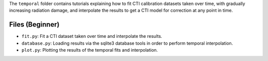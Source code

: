 The ``temporal`` folder contains tutorials explaining how to fit CTI calibration datasets taken over time, with
gradually increasing radiation damage, and interpolate the results to get a CTI model for correction at any point in
time.

Files (Beginner)
----------------

- ``fit.py``: Fit a CTI dataset taken over time and interpolate the results.
- ``database.py``: Loading results via the sqlite3 database tools in order to perform temporal interpolation.
- ``plot.py``: Plotting the results of the temporal fits and interpolation.